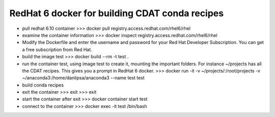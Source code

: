 ===============================================
RedHat 6 docker for building CDAT conda recipes
===============================================

* pull redhat 6.10 container
  >>> docker pull registry.access.redhat.com/rhel6/rhel

* examine the container information
  >>> docker inspect registry.access.redhat.com/rhel6/rhel

* Modify the Dockerfile and enter the username and password for your Red Hat Developer Subscription.
  You can get a free subscription from Red Hat.
  
* build the image test
  >>> docker build --rm -t test .

* run the container test, using image test to create it, mounting the
  important folders. For instance ~/projects has all the CDAT
  recipes. This gives you a prompt in RedHat 6 docker.
  >>> docker run -it -v ~/projects/:/root/projects -v ~/anaconda3:/home/danlipsa/anaconda3 --name test test

* build conda recipes

* exit the container
  >>> exit
  >>> exit
  
* start the container after exit
  >>> docker container start test

* connect to the container
  >>> docker exec -it test /bin/bash
